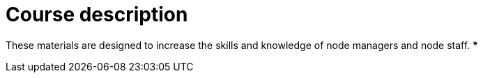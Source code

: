 = Course description

****
These materials are designed to increase the skills and knowledge of node managers and node staff. 
***
